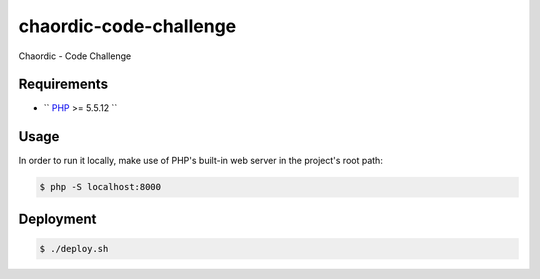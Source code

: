 chaordic-code-challenge
==============

Chaordic - Code Challenge

Requirements
------------

- `` `PHP <http://php.net/>`_ >= 5.5.12 ``

Usage
-----

In order to run it locally, make use of PHP's built-in web server in the
project's root path:

.. code-block:: bash

   $ php -S localhost:8000

Deployment
----------

.. code-block:: bash

   $ ./deploy.sh
